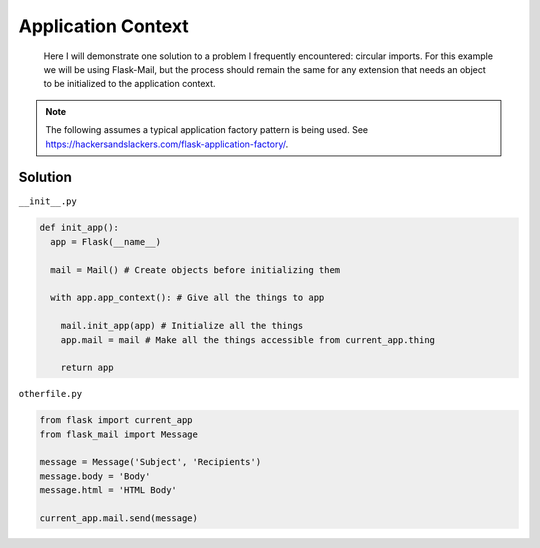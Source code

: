 Application Context
======
.. _appcontext:


.. epigraph:: Here I will demonstrate one solution to a problem I frequently encountered: circular imports. For this example we will be using Flask-Mail, but the process should remain the same for any extension that needs an object to be initialized to the application context.

.. note:: The following assumes a typical application factory pattern is being used. See https://hackersandslackers.com/flask-application-factory/\.

***************
Solution
***************

``__init__.py``

.. code-block:: python

  def init_app():
    app = Flask(__name__)

    mail = Mail() # Create objects before initializing them

    with app.app_context(): # Give all the things to app

      mail.init_app(app) # Initialize all the things
      app.mail = mail # Make all the things accessible from current_app.thing

      return app
        
``otherfile.py``

.. code-block:: python

    from flask import current_app
    from flask_mail import Message
    
    message = Message('Subject', 'Recipients')
    message.body = 'Body'
    message.html = 'HTML Body'
    
    current_app.mail.send(message)
